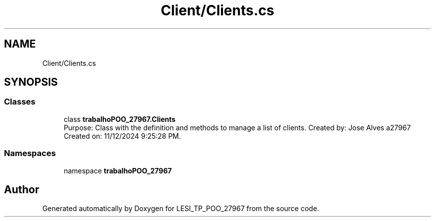 .TH "Client/Clients.cs" 3 "Version v 1.0" "LESI_TP_POO_27967" \" -*- nroff -*-
.ad l
.nh
.SH NAME
Client/Clients.cs
.SH SYNOPSIS
.br
.PP
.SS "Classes"

.in +1c
.ti -1c
.RI "class \fBtrabalhoPOO_27967\&.Clients\fP"
.br
.RI "Purpose: Class with the definition and methods to manage a list of clients\&. Created by: Jose Alves a27967 Created on: 11/12/2024 9:25:28 PM\&. "
.in -1c
.SS "Namespaces"

.in +1c
.ti -1c
.RI "namespace \fBtrabalhoPOO_27967\fP"
.br
.in -1c
.SH "Author"
.PP 
Generated automatically by Doxygen for LESI_TP_POO_27967 from the source code\&.

